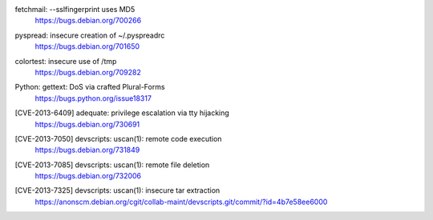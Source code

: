 .. 2013-02-10

fetchmail: --sslfingerprint uses MD5
 | https://bugs.debian.org/700266

.. 2013-02-25

pyspread: insecure creation of ~/.pyspreadrc
 | https://bugs.debian.org/701650

.. 2013-05-22

colortest: insecure use of /tmp
 | https://bugs.debian.org/709282

.. 2013-06-28

Python: gettext: DoS via crafted Plural-Forms
 | https://bugs.python.org/issue18317

.. 2013-11-28

[CVE-2013-6409] adequate: privilege escalation via tty hijacking
 | https://bugs.debian.org/730691

.. 2013-12-10

[CVE-2013-7050] devscripts: uscan(1): remote code execution
 | https://bugs.debian.org/731849

.. 2013-12-12

[CVE-2013-7085] devscripts: uscan(1): remote file deletion
 | https://bugs.debian.org/732006

.. 2013-12-18

[CVE-2013-7325] devscripts: uscan(1): insecure tar extraction
 | https://anonscm.debian.org/cgit/collab-maint/devscripts.git/commit/?id=4b7e58ee6000
